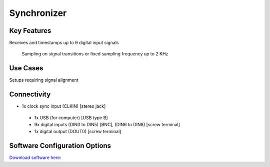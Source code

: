 .. _synchronizer:

*************************************************
Synchronizer
*************************************************

.. raw:: html

      <div class="row">
        <div class="col-lg-6 col-md-6 col-sm-12 col-xs-12 d-flex">
          <div class="card card-body border-light" >
            <div class="deviceDescription">Used to synchronize and align the different apparatus and devices present in a complex setup.
 
 It timestamps each rising or falling edge of the 9 digital input signals. The sampling of the inputs can also be configured to use a ﬁxed sampling frequency.
            </div>
          </div>
        </div>

        <div class="col-lg-6 col-md-6 col-sm-12 col-xs-12 d-flex">
          <div class="card border-light" style = "text-align: center">
            <img class="card-img-top" src="../../_static/images/devices/synchronizer.png" alt = "Photo of device Synchronizer" style="margin: 0 auto; width: 75%">

            <a 
            </a>
            <a href="https://bitbucket.org/fchampalimaud/device.synchronizer/src/master/"><button class = "button repo"><i class="fab fa-bitbucket"></i> Design Files</button>

            </a>            

          </div>
        </div>
      </div>

      <div class="deviceFeatures">

Key Features
******************************************
Receives and timestamps up to 9 digital input signals
 
 Sampling on signal transitions or fixed sampling frequency up to 2 KHz

Use Cases
******************************************
Setups requiring signal alignment

Connectivity
******************************************
- 1x clock sync input (CLKIN) [stereo jack]
 - 1x USB (for computer) [USB type B]
 - 9x digital inputs (DIN0 to DIN5) [BNC], (DIN6 to DIN8) [screw terminal]
 - 1x digital output (DOUT0) [screw terminal]

Software Configuration Options
******************************************

`Download software here: <https://bitbucket.org/fchampalimaud/downloads/downloads/Harp%20Synchronizer%20v1.2.0.zip>`_


.. raw:: html

    </div>
